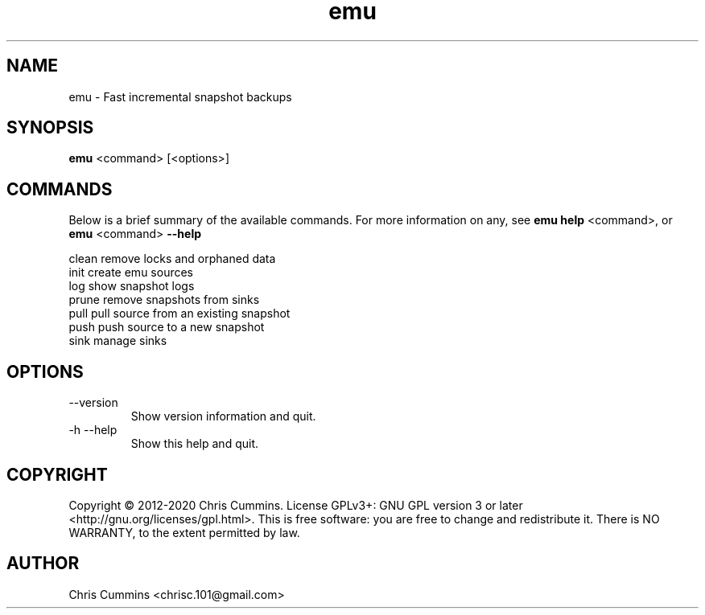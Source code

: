 .TH emu 1 November 08, 2017 "version 0.3.0" "Emu Manual"
.SH NAME
emu \- Fast incremental snapshot backups
.SH SYNOPSIS
.B emu
<command> [<options>]
.SH COMMANDS
Below is a brief summary of the available commands. For more information on any,
see
.B emu help
<command>, or
.B emu
<command>
.B \-\-help
.

          clean         remove locks and orphaned data
          init          create emu sources
          log           show snapshot logs
          prune         remove snapshots from sinks
          pull          pull source from an existing snapshot
          push          push source to a new snapshot
          sink          manage sinks
.SH OPTIONS
.TP
\-\-version
Show version information and quit.
.TP
\-h \-\-help
Show this help and quit.
.SH COPYRIGHT
Copyright © 2012-2020 Chris Cummins.  License GPLv3+: GNU GPL version 3 or
later <http://gnu.org/licenses/gpl.html>.  This is free software: you
are free to change and redistribute it.  There is NO WARRANTY, to the
extent permitted by law.
.SH AUTHOR
Chris Cummins <chrisc.101@gmail.com>
